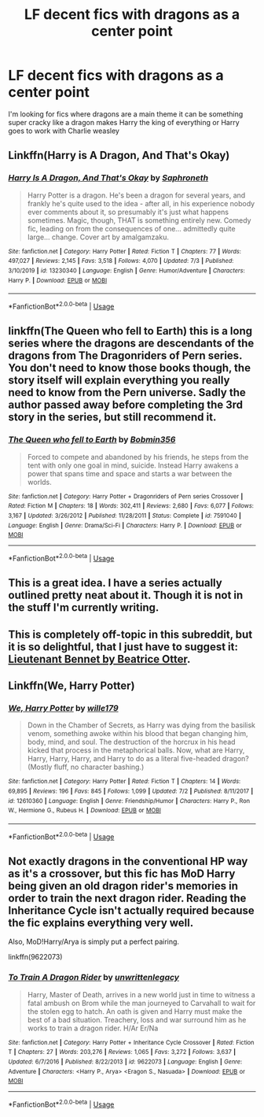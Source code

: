#+TITLE: LF decent fics with dragons as a center point

* LF decent fics with dragons as a center point
:PROPERTIES:
:Author: camy164
:Score: 4
:DateUnix: 1594683234.0
:DateShort: 2020-Jul-14
:FlairText: Request
:END:
I'm looking for fics where dragons are a main theme it can be something super cracky like a dragon makes Harry the king of everything or Harry goes to work with Charlie weasley


** Linkffn(Harry is A Dragon, And That's Okay)
:PROPERTIES:
:Author: thisdude4_LU
:Score: 4
:DateUnix: 1594683895.0
:DateShort: 2020-Jul-14
:END:

*** [[https://www.fanfiction.net/s/13230340/1/][*/Harry Is A Dragon, And That's Okay/*]] by [[https://www.fanfiction.net/u/2996114/Saphroneth][/Saphroneth/]]

#+begin_quote
  Harry Potter is a dragon. He's been a dragon for several years, and frankly he's quite used to the idea - after all, in his experience nobody ever comments about it, so presumably it's just what happens sometimes. Magic, though, THAT is something entirely new. Comedy fic, leading on from the consequences of one... admittedly quite large... change. Cover art by amalgamzaku.
#+end_quote

^{/Site/:} ^{fanfiction.net} ^{*|*} ^{/Category/:} ^{Harry} ^{Potter} ^{*|*} ^{/Rated/:} ^{Fiction} ^{T} ^{*|*} ^{/Chapters/:} ^{77} ^{*|*} ^{/Words/:} ^{497,027} ^{*|*} ^{/Reviews/:} ^{2,145} ^{*|*} ^{/Favs/:} ^{3,518} ^{*|*} ^{/Follows/:} ^{4,070} ^{*|*} ^{/Updated/:} ^{7/3} ^{*|*} ^{/Published/:} ^{3/10/2019} ^{*|*} ^{/id/:} ^{13230340} ^{*|*} ^{/Language/:} ^{English} ^{*|*} ^{/Genre/:} ^{Humor/Adventure} ^{*|*} ^{/Characters/:} ^{Harry} ^{P.} ^{*|*} ^{/Download/:} ^{[[http://www.ff2ebook.com/old/ffn-bot/index.php?id=13230340&source=ff&filetype=epub][EPUB]]} ^{or} ^{[[http://www.ff2ebook.com/old/ffn-bot/index.php?id=13230340&source=ff&filetype=mobi][MOBI]]}

--------------

*FanfictionBot*^{2.0.0-beta} | [[https://github.com/tusing/reddit-ffn-bot/wiki/Usage][Usage]]
:PROPERTIES:
:Author: FanfictionBot
:Score: 1
:DateUnix: 1594683939.0
:DateShort: 2020-Jul-14
:END:


** linkffn(The Queen who fell to Earth) this is a long series where the dragons are descendants of the dragons from The Dragonriders of Pern series. You don't need to know those books though, the story itself will explain everything you really need to know from the Pern universe. Sadly the author passed away before completing the 3rd story in the series, but still recommend it.
:PROPERTIES:
:Author: geordipants
:Score: 2
:DateUnix: 1594690867.0
:DateShort: 2020-Jul-14
:END:

*** [[https://www.fanfiction.net/s/7591040/1/][*/The Queen who fell to Earth/*]] by [[https://www.fanfiction.net/u/777540/Bobmin356][/Bobmin356/]]

#+begin_quote
  Forced to compete and abandoned by his friends, he steps from the tent with only one goal in mind, suicide. Instead Harry awakens a power that spans time and space and starts a war between the worlds.
#+end_quote

^{/Site/:} ^{fanfiction.net} ^{*|*} ^{/Category/:} ^{Harry} ^{Potter} ^{+} ^{Dragonriders} ^{of} ^{Pern} ^{series} ^{Crossover} ^{*|*} ^{/Rated/:} ^{Fiction} ^{M} ^{*|*} ^{/Chapters/:} ^{18} ^{*|*} ^{/Words/:} ^{302,411} ^{*|*} ^{/Reviews/:} ^{2,680} ^{*|*} ^{/Favs/:} ^{6,077} ^{*|*} ^{/Follows/:} ^{3,167} ^{*|*} ^{/Updated/:} ^{3/26/2012} ^{*|*} ^{/Published/:} ^{11/28/2011} ^{*|*} ^{/Status/:} ^{Complete} ^{*|*} ^{/id/:} ^{7591040} ^{*|*} ^{/Language/:} ^{English} ^{*|*} ^{/Genre/:} ^{Drama/Sci-Fi} ^{*|*} ^{/Characters/:} ^{Harry} ^{P.} ^{*|*} ^{/Download/:} ^{[[http://www.ff2ebook.com/old/ffn-bot/index.php?id=7591040&source=ff&filetype=epub][EPUB]]} ^{or} ^{[[http://www.ff2ebook.com/old/ffn-bot/index.php?id=7591040&source=ff&filetype=mobi][MOBI]]}

--------------

*FanfictionBot*^{2.0.0-beta} | [[https://github.com/tusing/reddit-ffn-bot/wiki/Usage][Usage]]
:PROPERTIES:
:Author: FanfictionBot
:Score: 1
:DateUnix: 1594690914.0
:DateShort: 2020-Jul-14
:END:


** This is a great idea. I have a series actually outlined pretty neat about it. Though it is not in the stuff I'm currently writing.
:PROPERTIES:
:Author: Jon_Riptide
:Score: 1
:DateUnix: 1594683398.0
:DateShort: 2020-Jul-14
:END:


** This is completely off-topic in this subreddit, but it is so delightful, that I just have to suggest it: [[https://archiveofourown.org/series/8595][Lieutenant Bennet by Beatrice Otter]].
:PROPERTIES:
:Author: ceplma
:Score: 1
:DateUnix: 1594705808.0
:DateShort: 2020-Jul-14
:END:


** Linkffn(We, Harry Potter)
:PROPERTIES:
:Author: Cari_Farah
:Score: 1
:DateUnix: 1594736275.0
:DateShort: 2020-Jul-14
:END:

*** [[https://www.fanfiction.net/s/12610360/1/][*/We, Harry Potter/*]] by [[https://www.fanfiction.net/u/5192205/wille179][/wille179/]]

#+begin_quote
  Down in the Chamber of Secrets, as Harry was dying from the basilisk venom, something awoke within his blood that began changing him, body, mind, and soul. The destruction of the horcrux in his head kicked that process in the metaphorical balls. Now, what are Harry, Harry, Harry, Harry, and Harry to do as a literal five-headed dragon? (Mostly fluff, no character bashing.)
#+end_quote

^{/Site/:} ^{fanfiction.net} ^{*|*} ^{/Category/:} ^{Harry} ^{Potter} ^{*|*} ^{/Rated/:} ^{Fiction} ^{T} ^{*|*} ^{/Chapters/:} ^{14} ^{*|*} ^{/Words/:} ^{69,895} ^{*|*} ^{/Reviews/:} ^{196} ^{*|*} ^{/Favs/:} ^{845} ^{*|*} ^{/Follows/:} ^{1,099} ^{*|*} ^{/Updated/:} ^{7/2} ^{*|*} ^{/Published/:} ^{8/11/2017} ^{*|*} ^{/id/:} ^{12610360} ^{*|*} ^{/Language/:} ^{English} ^{*|*} ^{/Genre/:} ^{Friendship/Humor} ^{*|*} ^{/Characters/:} ^{Harry} ^{P.,} ^{Ron} ^{W.,} ^{Hermione} ^{G.,} ^{Rubeus} ^{H.} ^{*|*} ^{/Download/:} ^{[[http://www.ff2ebook.com/old/ffn-bot/index.php?id=12610360&source=ff&filetype=epub][EPUB]]} ^{or} ^{[[http://www.ff2ebook.com/old/ffn-bot/index.php?id=12610360&source=ff&filetype=mobi][MOBI]]}

--------------

*FanfictionBot*^{2.0.0-beta} | [[https://github.com/tusing/reddit-ffn-bot/wiki/Usage][Usage]]
:PROPERTIES:
:Author: FanfictionBot
:Score: 1
:DateUnix: 1594736321.0
:DateShort: 2020-Jul-14
:END:


** Not exactly dragons in the conventional HP way as it's a crossover, but this fic has MoD Harry being given an old dragon rider's memories in order to train the next dragon rider. Reading the Inheritance Cycle isn't actually required because the fic explains everything very well.

Also, MoD!Harry/Arya is simply put a perfect pairing.

linkffn(9622073)
:PROPERTIES:
:Author: Myreque_BTW
:Score: 1
:DateUnix: 1594761074.0
:DateShort: 2020-Jul-15
:END:

*** [[https://www.fanfiction.net/s/9622073/1/][*/To Train A Dragon Rider/*]] by [[https://www.fanfiction.net/u/3597923/unwrittenlegacy][/unwrittenlegacy/]]

#+begin_quote
  Harry, Master of Death, arrives in a new world just in time to witness a fatal ambush on Brom while the man journeyed to Carvahall to wait for the stolen egg to hatch. An oath is given and Harry must make the best of a bad situation. Treachery, loss and war surround him as he works to train a dragon rider. H/Ar Er/Na
#+end_quote

^{/Site/:} ^{fanfiction.net} ^{*|*} ^{/Category/:} ^{Harry} ^{Potter} ^{+} ^{Inheritance} ^{Cycle} ^{Crossover} ^{*|*} ^{/Rated/:} ^{Fiction} ^{T} ^{*|*} ^{/Chapters/:} ^{27} ^{*|*} ^{/Words/:} ^{203,276} ^{*|*} ^{/Reviews/:} ^{1,065} ^{*|*} ^{/Favs/:} ^{3,272} ^{*|*} ^{/Follows/:} ^{3,637} ^{*|*} ^{/Updated/:} ^{6/7/2016} ^{*|*} ^{/Published/:} ^{8/22/2013} ^{*|*} ^{/id/:} ^{9622073} ^{*|*} ^{/Language/:} ^{English} ^{*|*} ^{/Genre/:} ^{Adventure} ^{*|*} ^{/Characters/:} ^{<Harry} ^{P.,} ^{Arya>} ^{<Eragon} ^{S.,} ^{Nasuada>} ^{*|*} ^{/Download/:} ^{[[http://www.ff2ebook.com/old/ffn-bot/index.php?id=9622073&source=ff&filetype=epub][EPUB]]} ^{or} ^{[[http://www.ff2ebook.com/old/ffn-bot/index.php?id=9622073&source=ff&filetype=mobi][MOBI]]}

--------------

*FanfictionBot*^{2.0.0-beta} | [[https://github.com/tusing/reddit-ffn-bot/wiki/Usage][Usage]]
:PROPERTIES:
:Author: FanfictionBot
:Score: 1
:DateUnix: 1594761117.0
:DateShort: 2020-Jul-15
:END:
